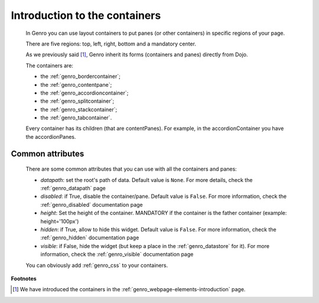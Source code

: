 .. _genro_layout_introduction:

==============================
Introduction to the containers
==============================

    In Genro you can use layout containers to put panes (or other containers) in specific regions of your page.
    
    There are five regions: top, left, right, bottom and a mandatory center.
    
    As we previously said [#]_, Genro inherit its forms (containers and panes) directly from Dojo.
    
    The containers are:
    
    * the :ref:`genro_bordercontainer`;
    * the :ref:`genro_contentpane`;
    * the :ref:`genro_accordioncontainer`;
    * the :ref:`genro_splitcontainer`;
    * the :ref:`genro_stackcontainer`;
    * the :ref:`genro_tabcontainer`.
    
    Every container has its children (that are contentPanes). For example, in the accordionContainer you have the accordionPanes.
    
.. _genro_layout_common_attributes:

Common attributes
=================

    There are some common attributes that you can use with all the containers and panes:
    
    * *datapath*: set the root's path of data. Default value is ``None``. For more details, check the :ref:`genro_datapath` page
    * *disabled*: if True, disable the container/pane. Default value is ``False``. For more information, check the :ref:`genro_disabled` documentation page
    * *height*: Set the height of the container. MANDATORY if the container is the father container (example: height='100px')
    * *hidden*: if True, allow to hide this widget. Default value is ``False``. For more information, check the :ref:`genro_hidden` documentation page
    * *visible*: if False, hide the widget (but keep a place in the :ref:`genro_datastore` for it). For more information, check the :ref:`genro_visible` documentation page
    
    You can obviously add :ref:`genro_css` to your containers.

**Footnotes**

.. [#] We have introduced the containers in the :ref:`genro_webpage-elements-introduction` page.